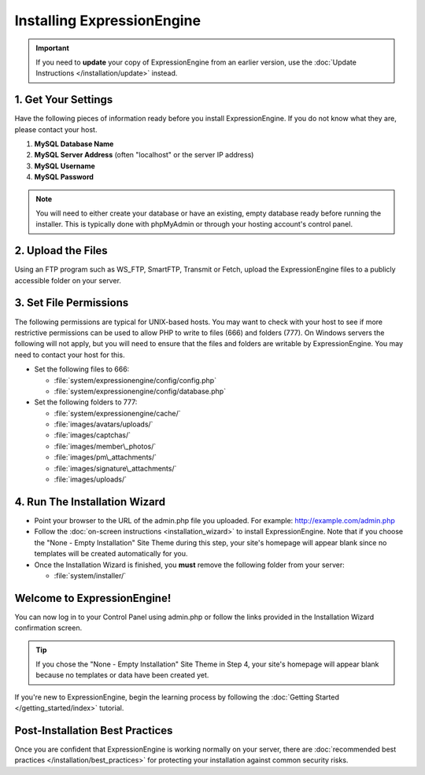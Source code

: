 Installing ExpressionEngine
===========================

.. important:: If you need to **update** your copy of ExpressionEngine
   from an earlier version, use the :doc:`Update Instructions </installation/update>`
   instead.

1. Get Your Settings
--------------------

Have the following pieces of information ready before you install
ExpressionEngine. If you do not know what they are, please contact your
host.

#. **MySQL Database Name**
#. **MySQL Server Address** (often "localhost" or the server IP address)
#. **MySQL Username**
#. **MySQL Password**

.. note:: You will need to either create your database or have an
   existing, empty database ready before running the installer. This is
   typically done with phpMyAdmin or through your hosting account's control
   panel.

2. Upload the Files
-------------------

Using an FTP program such as WS\_FTP, SmartFTP, Transmit or Fetch,
upload the ExpressionEngine files to a publicly accessible folder on
your server.

3. Set File Permissions
-----------------------

The following permissions are typical for UNIX-based hosts. You may want to
check with your host to see if more restrictive permissions can be used
to allow PHP to write to files (666) and folders (777). On Windows
servers the following will not apply, but you will need to ensure that
the files and folders are writable by ExpressionEngine. You may need to
contact your host for this.

-  Set the following files to 666:

   -  :file:`system/expressionengine/config/config.php`
   -  :file:`system/expressionengine/config/database.php`

-  Set the following folders to 777:

   -  :file:`system/expressionengine/cache/`
   -  :file:`images/avatars/uploads/`
   -  :file:`images/captchas/`
   -  :file:`images/member\_photos/`
   -  :file:`images/pm\_attachments/`
   -  :file:`images/signature\_attachments/`
   -  :file:`images/uploads/`

4. Run The Installation Wizard
------------------------------

-  Point your browser to the URL of the admin.php file you uploaded. For
   example: http://example.com/admin.php
-  Follow the :doc:`on-screen instructions <installation_wizard>` to
   install ExpressionEngine. Note that if you choose the "None - Empty
   Installation" Site Theme during this step, your site's homepage will
   appear blank since no templates will be created automatically for
   you.
-  Once the Installation Wizard is finished, you **must** remove the
   following folder from your server:

   -  :file:`system/installer/`

Welcome to ExpressionEngine!
----------------------------

You can now log in to your Control Panel using admin.php or follow the
links provided in the Installation Wizard confirmation screen.

.. tip:: If you chose the "None - Empty Installation" Site Theme in Step
   4, your site's homepage will appear blank because no templates or data
   have been created yet.

If you're new to ExpressionEngine, begin the learning process by
following the :doc:`Getting Started </getting_started/index>` tutorial.

Post-Installation Best Practices
--------------------------------

Once you are confident that ExpressionEngine is working normally on your
server, there are :doc:`recommended best practices
</installation/best_practices>` for protecting your installation against
common security risks.


